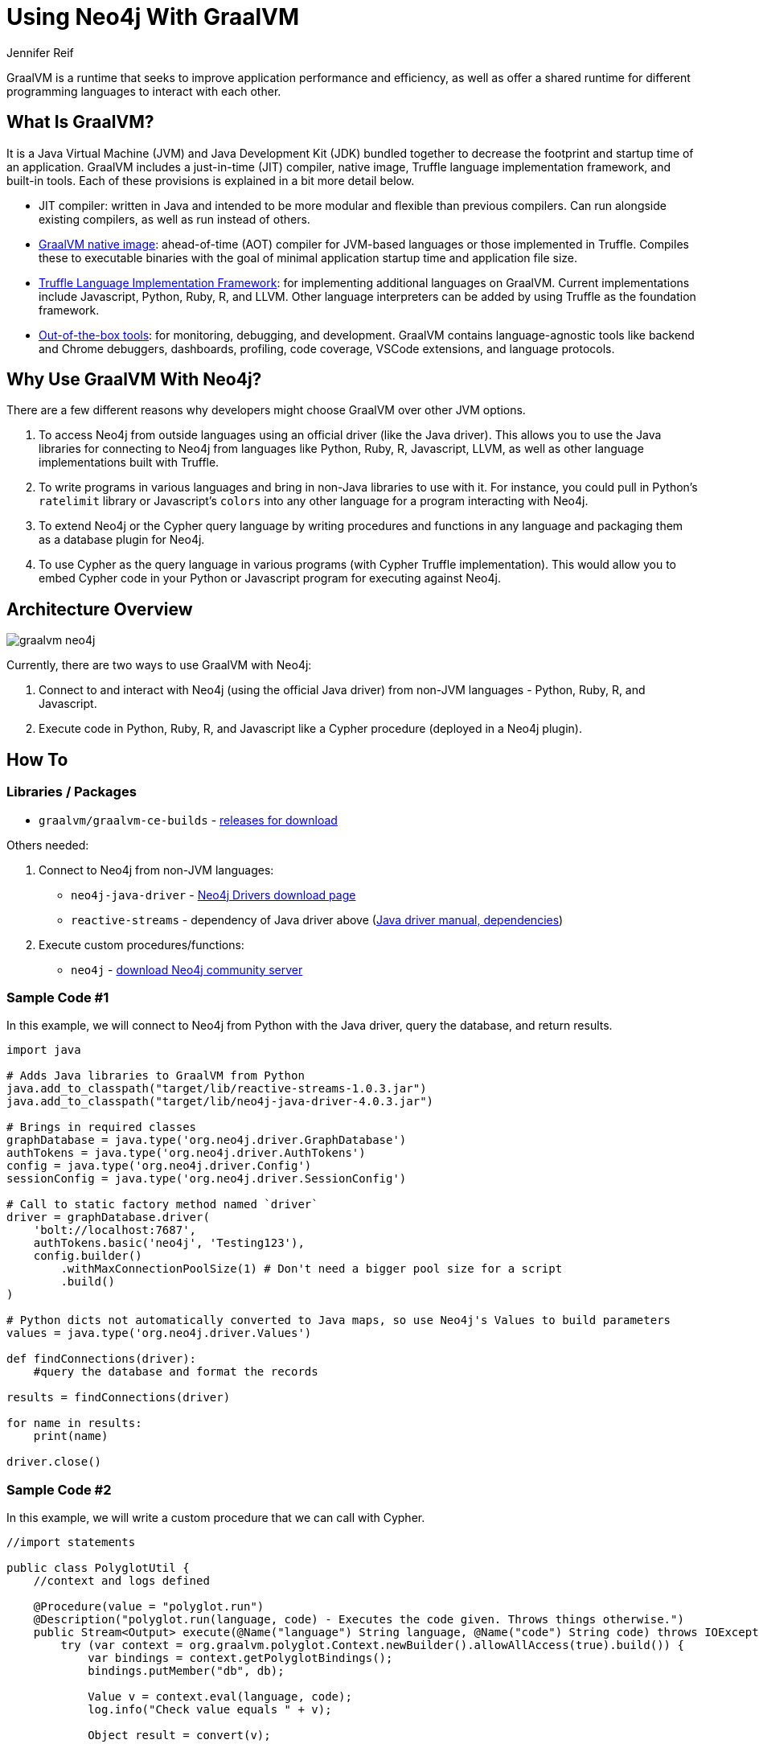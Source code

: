 = Using Neo4j With GraalVM
:docs: 
:slug: graalvm
:author: Jennifer Reif
:category: labs
:tags: jvm, polyglot, programming, drivers
:neo4j-versions: 3.5, 4.0, 4.1, 4.2

GraalVM is a runtime that seeks to improve application performance and efficiency, as well as offer a shared runtime for different programming languages to interact with each other.

== What Is GraalVM?

It is a Java Virtual Machine (JVM) and Java Development Kit (JDK) bundled together to decrease the footprint and startup time of an application. GraalVM includes a just-in-time (JIT) compiler, native image, Truffle language implementation framework, and built-in tools. Each of these provisions is explained in a bit more detail below.

* JIT compiler: written in Java and intended to be more modular and flexible than previous compilers. Can run alongside existing compilers, as well as run instead of others.
* https://www.graalvm.org/reference-manual/native-image/[GraalVM native image^]: ahead-of-time (AOT) compiler for JVM-based languages or those implemented in Truffle. Compiles these to executable binaries with the goal of minimal application startup time and application file size.
* https://www.graalvm.org/graalvm-as-a-platform/language-implementation-framework/[Truffle Language Implementation Framework^]: for implementing additional languages on GraalVM. Current implementations include Javascript, Python, Ruby, R, and LLVM. Other language interpreters can be added by using Truffle as the foundation framework.
* https://www.graalvm.org/docs/tools/[Out-of-the-box tools^]: for monitoring, debugging, and development. GraalVM contains language-agnostic tools like backend and Chrome debuggers, dashboards, profiling, code coverage, VSCode extensions, and language protocols.

== Why Use GraalVM With Neo4j?

There are a few different reasons why developers might choose GraalVM over other JVM options.

1. To access Neo4j from outside languages using an official driver (like the Java driver). This allows you to use the Java libraries for connecting to Neo4j from languages like Python, Ruby, R, Javascript, LLVM, as well as other language implementations built with Truffle.

2. To write programs in various languages and bring in non-Java libraries to use with it.
For instance, you could pull in Python's `ratelimit` library or Javascript's `colors` into any other language for a program interacting with Neo4j.

3. To extend Neo4j or the Cypher query language by writing procedures and functions in any language and packaging them as a database plugin for Neo4j.

4. To use Cypher as the query language in various programs (with Cypher Truffle implementation). This would allow you to embed Cypher code in your Python or Javascript program for executing against Neo4j.

== Architecture Overview

image::graalvm_neo4j.png[]

Currently, there are two ways to use GraalVM with Neo4j:

1. Connect to and interact with Neo4j (using the official Java driver) from non-JVM languages - Python, Ruby, R, and Javascript.
2. Execute code in Python, Ruby, R, and Javascript like a Cypher procedure (deployed in a Neo4j plugin).

== How To

=== Libraries / Packages 

* `graalvm/graalvm-ce-builds` - https://github.com/graalvm/graalvm-ce-builds/releases[releases for download^]

Others needed:

1. Connect to Neo4j from non-JVM languages:
* `neo4j-java-driver` - https://neo4j.com/download-center/#drivers[Neo4j Drivers download page^]
* `reactive-streams` - dependency of Java driver above (https://neo4j.com/docs/java-manual/4.2/get-started/#java-driver-get-started-installation[Java driver manual, dependencies^])

2. Execute custom procedures/functions:
* `neo4j` - https://neo4j.com/download-center/#community[download Neo4j community server^]

=== Sample Code #1

In this example, we will connect to Neo4j from Python with the Java driver, query the database, and return results.

[source,python]
----
import java

# Adds Java libraries to GraalVM from Python
java.add_to_classpath("target/lib/reactive-streams-1.0.3.jar")
java.add_to_classpath("target/lib/neo4j-java-driver-4.0.3.jar")

# Brings in required classes
graphDatabase = java.type('org.neo4j.driver.GraphDatabase')
authTokens = java.type('org.neo4j.driver.AuthTokens')
config = java.type('org.neo4j.driver.Config')
sessionConfig = java.type('org.neo4j.driver.SessionConfig')

# Call to static factory method named `driver`
driver = graphDatabase.driver(
    'bolt://localhost:7687',
    authTokens.basic('neo4j', 'Testing123'),
    config.builder()
        .withMaxConnectionPoolSize(1) # Don't need a bigger pool size for a script
        .build()
)

# Python dicts not automatically converted to Java maps, so use Neo4j's Values to build parameters
values = java.type('org.neo4j.driver.Values')

def findConnections(driver):
    #query the database and format the records

results = findConnections(driver)

for name in results:
    print(name)

driver.close()
----

=== Sample Code #2

In this example, we will write a custom procedure that we can call with Cypher.

[source,java]
----
//import statements

public class PolyglotUtil {
    //context and logs defined

    @Procedure(value = "polyglot.run")
    @Description("polyglot.run(language, code) - Executes the code given. Throws things otherwise.")
    public Stream<Output> execute(@Name("language") String language, @Name("code") String code) throws IOException {
        try (var context = org.graalvm.polyglot.Context.newBuilder().allowAllAccess(true).build()) {
            var bindings = context.getPolyglotBindings();
            bindings.putMember("db", db);

            Value v = context.eval(language, code);
            log.info("Check value equals " + v);

            Object result = convert(v);

            return Stream.of(new Output(result));
        } catch (Exception exc) {
            exc.printStackTrace();
            throw exc;
        }
    }
}
----

Then we can call this procedure from Cypher shell or Neo4j Browser as shown below.

[source,cypher]
----
CALL polyglot.run(
    'python',
    'import math; totalEntities = 3000; callsNeeded = int(math.ceil(totalEntities / 100)); callsNeeded'
);
----

== Resources

[cols="1,4"]
|===
| icon:github[] Connect to Neo4j from GraalVM | https://github.com/neo4j-labs/neo4j-graalvm
| icon:github[] Extend Neo4j with GraalVM | https://github.com/neo4j-labs/neo4j-graalvm-polyglot
| icon:book[] Docs | https://www.graalvm.org/docs/introduction/
// | icon:book[] Article |
| icon:comments[] Feedback, Questions, & Requests | https://community.neo4j.com/[Neo4j Online Community]
|===